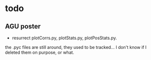 * todo
** AGU poster
- resurrect plotCorrs.py, plotStats.py, plotPosStats.py.
the .pyc files are still around, they used to be tracked...  I don't know if I deleted them on purpose, or what.
  
